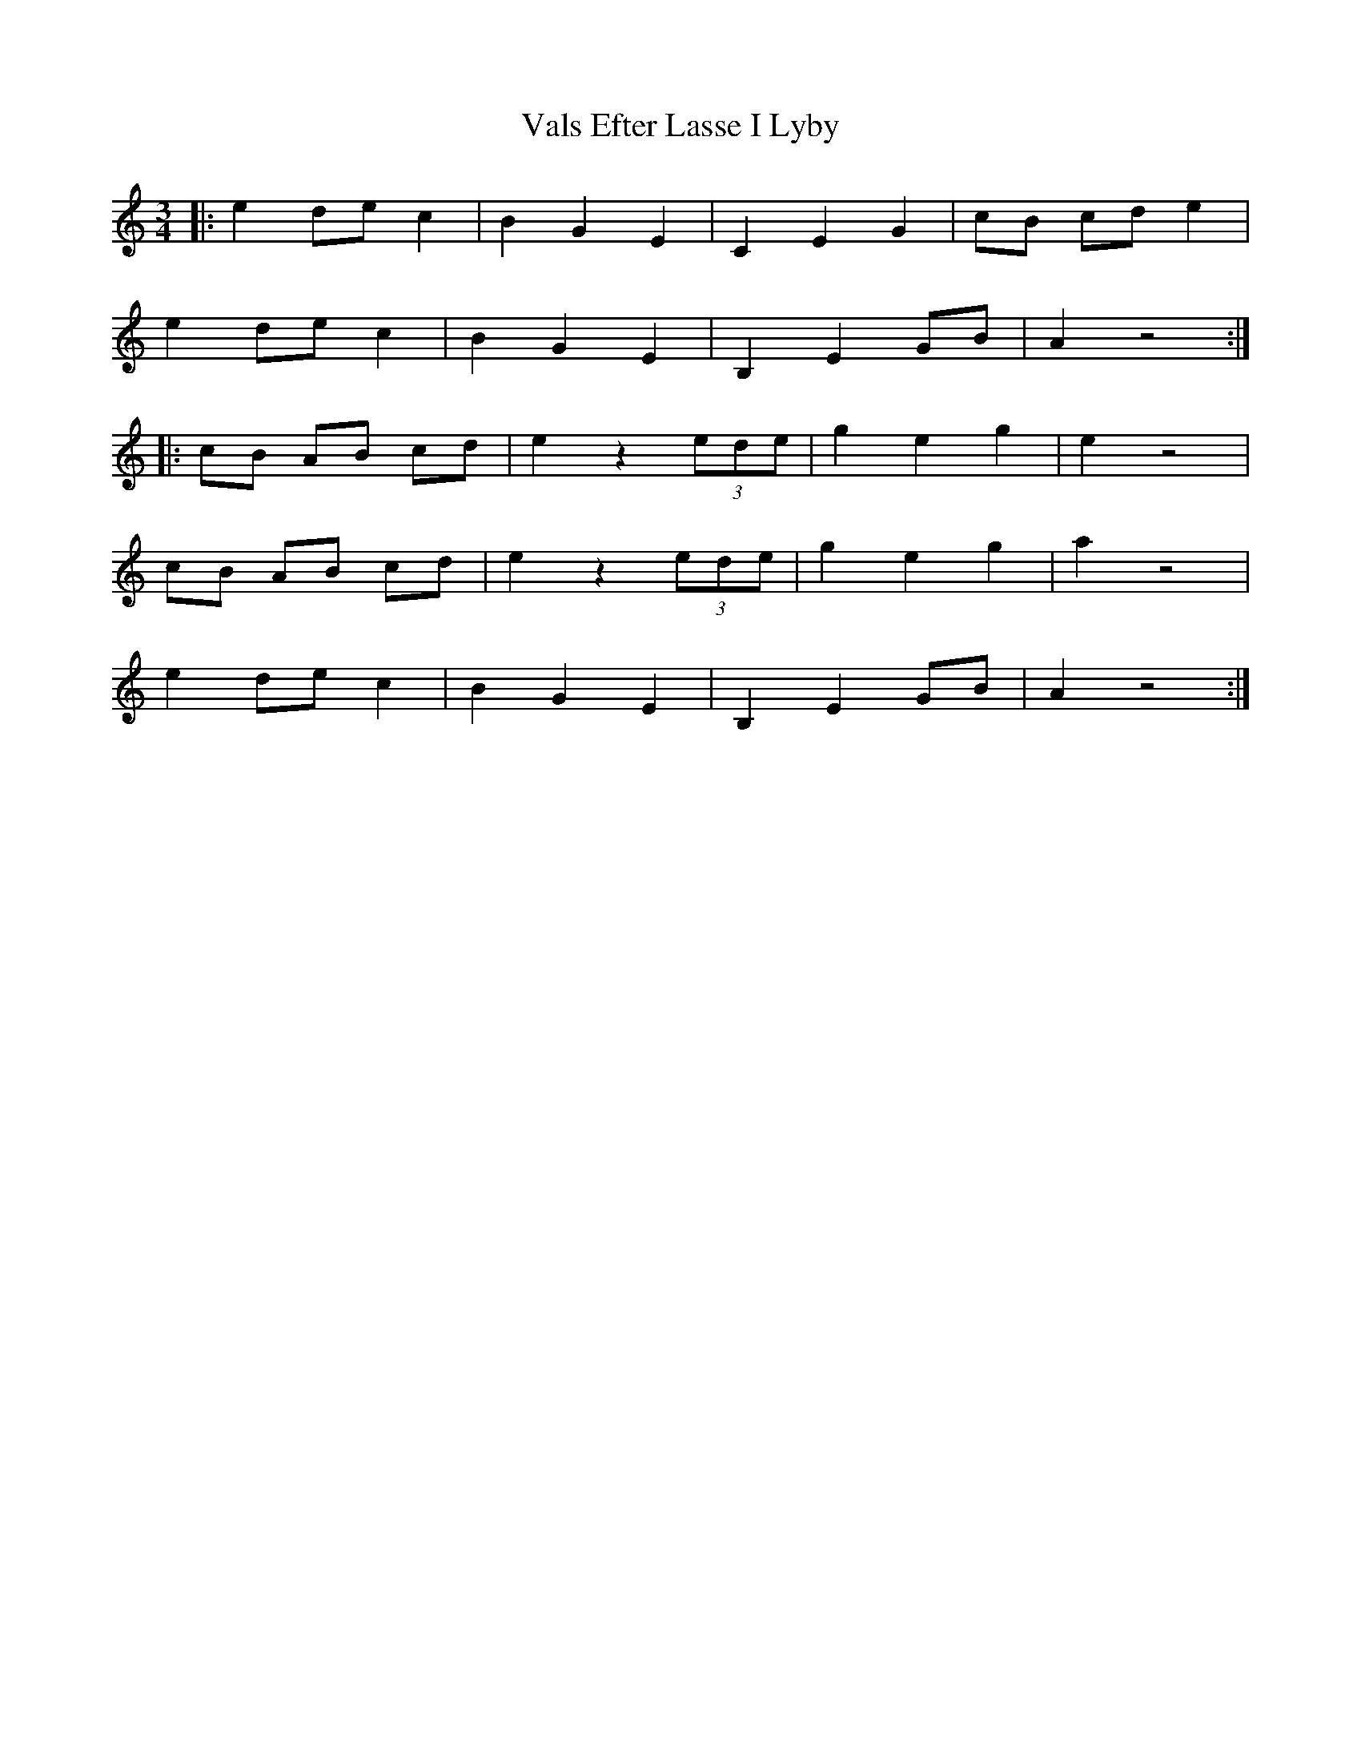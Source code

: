 X: 41723
T: Vals Efter Lasse I Lyby
R: waltz
M: 3/4
K: Aminor
|:e2 de c2|B2 G2 E2|C2 E2 G2|cB cd e2|
e2 de c2|B2 G2 E2|B,2 E2 GB|A2 z4:|
|:cB AB cd|e2 z2 (3ede|g2 e2 g2|e2 z4|
cB AB cd|e2 z2 (3ede|g2 e2 g2|a2 z4|
e2 de c2|B2 G2 E2|B,2 E2 GB|A2 z4:|

